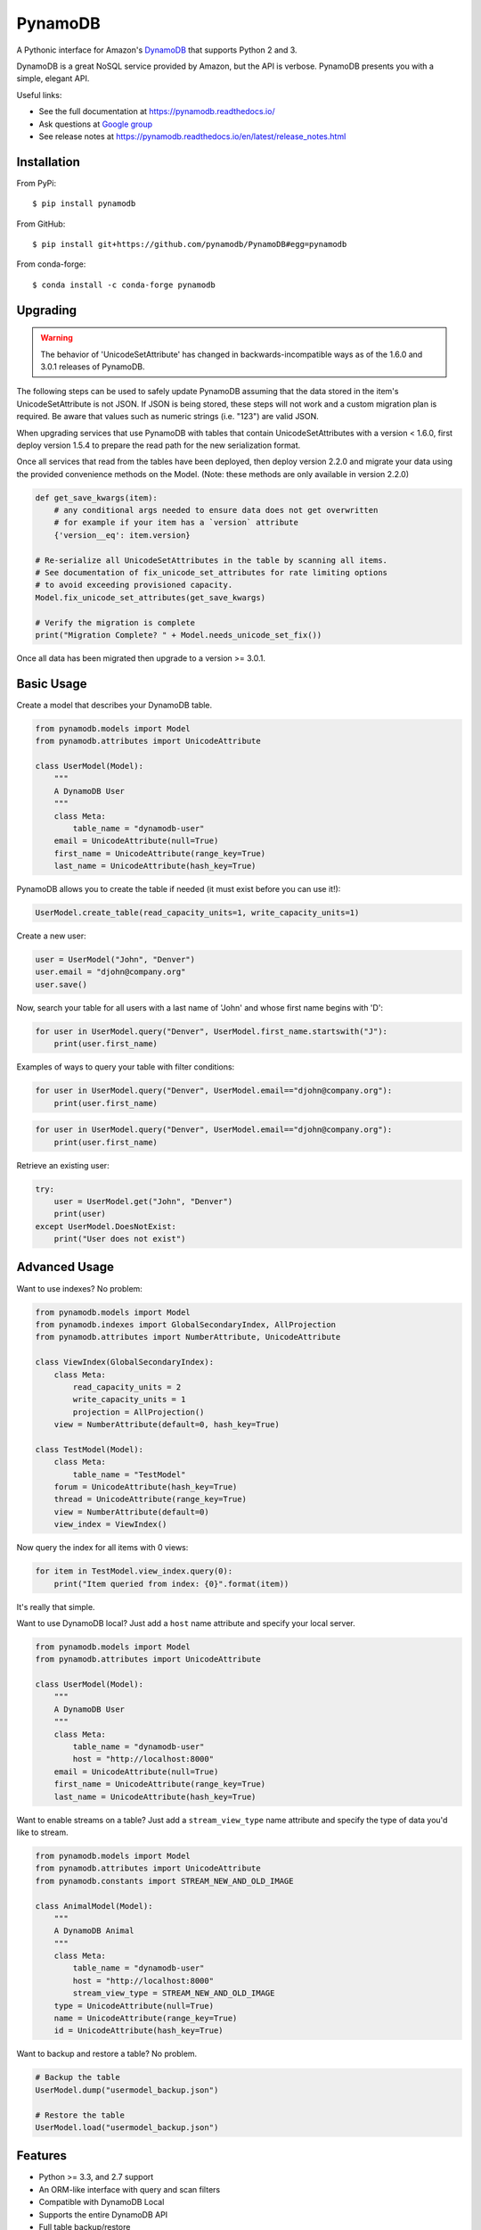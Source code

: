 ========
PynamoDB
========

.. image:: https://img.shields.io/pypi/v/pynamodb.svg
    :target: https://pypi.python.org/pypi/pynamodb/
.. image:: https://img.shields.io/travis/pynamodb/PynamoDB/master.svg
    :target: https://travis-ci.org/pynamodb/PynamoDB
.. image:: https://img.shields.io/coveralls/pynamodb/PynamoDB/master.svg
    :target: https://coveralls.io/r/pynamodb/PynamoDB

A Pythonic interface for Amazon's `DynamoDB <http://aws.amazon.com/dynamodb/>`_ that supports
Python 2 and 3.

DynamoDB is a great NoSQL service provided by Amazon, but the API is verbose.
PynamoDB presents you with a simple, elegant API.

Useful links:

* See the full documentation at https://pynamodb.readthedocs.io/
* Ask questions at `Google group <https://groups.google.com/forum/#!forum/pynamodb>`_
* See release notes at https://pynamodb.readthedocs.io/en/latest/release_notes.html

Installation
============
From PyPi::

    $ pip install pynamodb

From GitHub::

    $ pip install git+https://github.com/pynamodb/PynamoDB#egg=pynamodb

From conda-forge::
    
    $ conda install -c conda-forge pynamodb

Upgrading
=========

.. warning::

    The behavior of 'UnicodeSetAttribute' has changed in backwards-incompatible ways
    as of the 1.6.0 and 3.0.1 releases of PynamoDB.

The following steps can be used to safely update PynamoDB assuming that the data stored
in the item's UnicodeSetAttribute is not JSON. If JSON is being stored, these steps will
not work and a custom migration plan is required. Be aware that values such as numeric
strings (i.e. "123") are valid JSON.

When upgrading services that use PynamoDB with tables that contain UnicodeSetAttributes
with a version < 1.6.0, first deploy version 1.5.4 to prepare the read path for the new
serialization format.

Once all services that read from the tables have been deployed, then deploy version 2.2.0
and migrate your data using the provided convenience methods on the Model.
(Note: these methods are only available in version 2.2.0)

.. code-block:: python

    def get_save_kwargs(item):
        # any conditional args needed to ensure data does not get overwritten
        # for example if your item has a `version` attribute
        {'version__eq': item.version}

    # Re-serialize all UnicodeSetAttributes in the table by scanning all items.
    # See documentation of fix_unicode_set_attributes for rate limiting options
    # to avoid exceeding provisioned capacity.
    Model.fix_unicode_set_attributes(get_save_kwargs)

    # Verify the migration is complete
    print("Migration Complete? " + Model.needs_unicode_set_fix())

Once all data has been migrated then upgrade to a version >= 3.0.1.

Basic Usage
===========

Create a model that describes your DynamoDB table.

.. code-block:: python

    from pynamodb.models import Model
    from pynamodb.attributes import UnicodeAttribute

    class UserModel(Model):
        """
        A DynamoDB User
        """
        class Meta:
            table_name = "dynamodb-user"
        email = UnicodeAttribute(null=True)
        first_name = UnicodeAttribute(range_key=True)
        last_name = UnicodeAttribute(hash_key=True)

PynamoDB allows you to create the table if needed (it must exist before you can use it!):

.. code-block:: python

    UserModel.create_table(read_capacity_units=1, write_capacity_units=1)

Create a new user:

.. code-block:: python

    user = UserModel("John", "Denver")
    user.email = "djohn@company.org"
    user.save()

Now, search your table for all users with a last name of 'John' and whose
first name begins with 'D':

.. code-block:: python

    for user in UserModel.query("Denver", UserModel.first_name.startswith("J"):
        print(user.first_name)

Examples of ways to query your table with filter conditions:

.. code-block:: python

    for user in UserModel.query("Denver", UserModel.email=="djohn@company.org"):
        print(user.first_name)

.. code-block:: python

    for user in UserModel.query("Denver", UserModel.email=="djohn@company.org"):
        print(user.first_name)

Retrieve an existing user:

.. code-block:: python

    try:
        user = UserModel.get("John", "Denver")
        print(user)
    except UserModel.DoesNotExist:
        print("User does not exist")

Advanced Usage
==============

Want to use indexes? No problem:

.. code-block:: python

    from pynamodb.models import Model
    from pynamodb.indexes import GlobalSecondaryIndex, AllProjection
    from pynamodb.attributes import NumberAttribute, UnicodeAttribute

    class ViewIndex(GlobalSecondaryIndex):
        class Meta:
            read_capacity_units = 2
            write_capacity_units = 1
            projection = AllProjection()
        view = NumberAttribute(default=0, hash_key=True)

    class TestModel(Model):
        class Meta:
            table_name = "TestModel"
        forum = UnicodeAttribute(hash_key=True)
        thread = UnicodeAttribute(range_key=True)
        view = NumberAttribute(default=0)
        view_index = ViewIndex()

Now query the index for all items with 0 views:

.. code-block:: python

    for item in TestModel.view_index.query(0):
        print("Item queried from index: {0}".format(item))

It's really that simple.


Want to use DynamoDB local? Just add a ``host`` name attribute and specify your local server.

.. code-block:: python

    from pynamodb.models import Model
    from pynamodb.attributes import UnicodeAttribute

    class UserModel(Model):
        """
        A DynamoDB User
        """
        class Meta:
            table_name = "dynamodb-user"
            host = "http://localhost:8000"
        email = UnicodeAttribute(null=True)
        first_name = UnicodeAttribute(range_key=True)
        last_name = UnicodeAttribute(hash_key=True)

Want to enable streams on a table? Just add a ``stream_view_type`` name attribute and specify
the type of data you'd like to stream.

.. code-block:: python

    from pynamodb.models import Model
    from pynamodb.attributes import UnicodeAttribute
    from pynamodb.constants import STREAM_NEW_AND_OLD_IMAGE

    class AnimalModel(Model):
        """
        A DynamoDB Animal
        """
        class Meta:
            table_name = "dynamodb-user"
            host = "http://localhost:8000"
            stream_view_type = STREAM_NEW_AND_OLD_IMAGE
        type = UnicodeAttribute(null=True)
        name = UnicodeAttribute(range_key=True)
        id = UnicodeAttribute(hash_key=True)

Want to backup and restore a table? No problem.

.. code-block:: python

    # Backup the table
    UserModel.dump("usermodel_backup.json")

    # Restore the table
    UserModel.load("usermodel_backup.json")


Features
========

* Python >= 3.3, and 2.7 support
* An ORM-like interface with query and scan filters
* Compatible with DynamoDB Local
* Supports the entire DynamoDB API
* Full table backup/restore
* Support for Unicode, Binary, JSON, Number, Set, and UTC Datetime attributes
* Support for Global and Local Secondary Indexes
* Provides iterators for working with queries, scans, that are automatically paginated
* Automatic pagination for bulk operations
* Complex queries
* Batch operations with automatic pagination
* Iterators for working with Query and Scan operations


